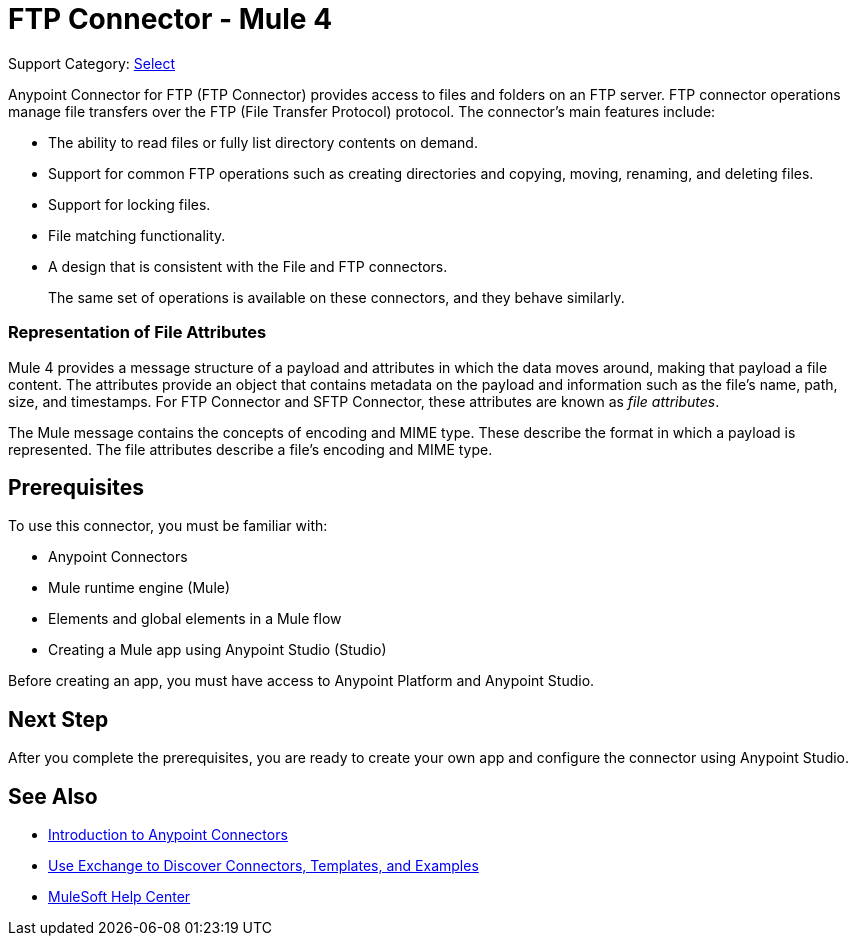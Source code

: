 = FTP Connector - Mule 4
:page-aliases: connectors::ftp/ftp-connector.adoc

Support Category: https://www.mulesoft.com/legal/versioning-back-support-policy#anypoint-connectors[Select]

Anypoint Connector for FTP (FTP Connector) provides access to files and folders on an FTP server. FTP connector operations manage file transfers over the FTP (File Transfer Protocol) protocol. The connector's main features include:

* The ability to read files or fully list directory contents on demand.
* Support for common FTP operations such as creating directories and copying, moving, renaming, and deleting files.
* Support for locking files.
* File matching functionality.
* A design that is consistent with the File and FTP connectors.
+
The same set of operations is available on these connectors, and they behave similarly.

=== Representation of File Attributes

Mule 4 provides a message structure of a payload and attributes in which the data moves around, making that payload a file content. The attributes provide an object that contains metadata on the payload and information such as the file’s name, path, size, and timestamps. For FTP Connector and SFTP Connector, these attributes are known as  _file attributes_.

The Mule message contains the concepts of encoding and MIME type. These describe the format in which a payload is represented. The file attributes describe a file’s encoding and MIME type.

== Prerequisites

To use this connector, you must be familiar with:

* Anypoint Connectors
* Mule runtime engine (Mule)
* Elements and global elements in a Mule flow
* Creating a Mule app using Anypoint Studio (Studio)

Before creating an app, you must have access to Anypoint Platform and Anypoint Studio.

== Next Step

After you complete the prerequisites, you are ready to create your own app and configure the connector using Anypoint Studio.

== See Also

* xref:connectors::introduction/introduction-to-anypoint-connectors.adoc[Introduction to Anypoint Connectors]
* xref:connectors::introduction/intro-use-exchange.adoc[Use Exchange to Discover Connectors, Templates, and Examples]
* https://help.mulesoft.com[MuleSoft Help Center]
